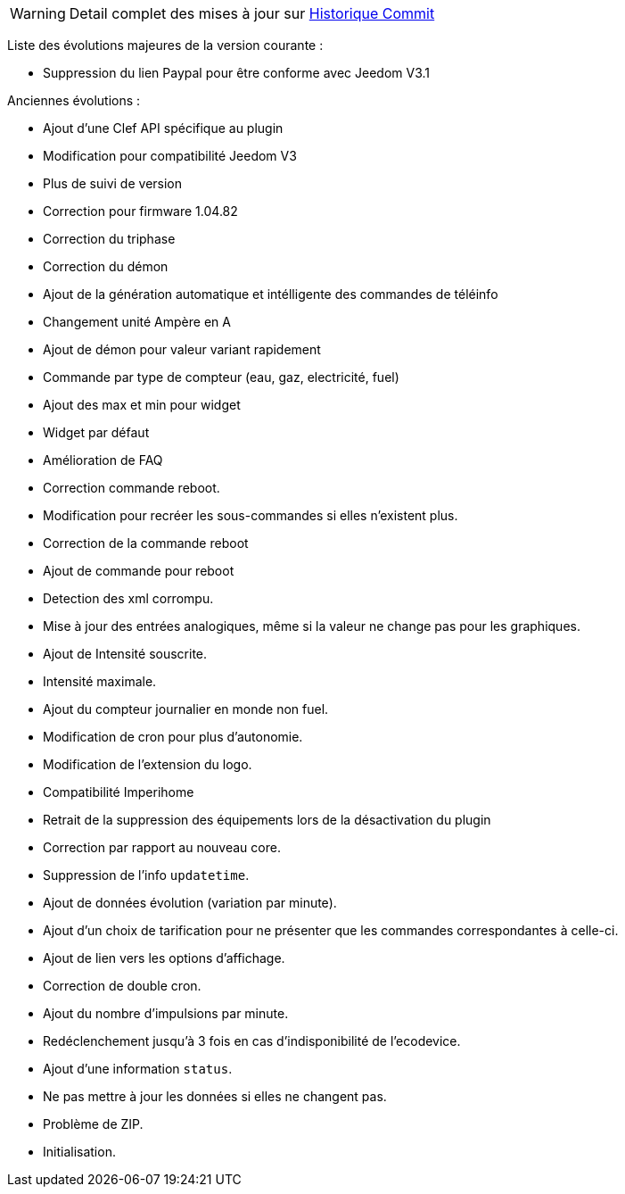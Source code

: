 [horizontal]
WARNING: Detail complet des mises à jour sur https://github.com/guenneguezt/plugin-ecodevice/commits/master[Historique Commit]

Liste des évolutions majeures de la version courante :

- Suppression du lien Paypal pour être conforme avec Jeedom V3.1

Anciennes évolutions :

- Ajout d'une Clef API spécifique au plugin
- Modification pour compatibilité Jeedom V3
- Plus de suivi de version
- Correction pour firmware 1.04.82
- Correction du triphase
- Correction du démon
- Ajout de la génération automatique et intélligente des commandes de téléinfo
- Changement unité Ampère en A
- Ajout de démon pour valeur variant rapidement
- Commande par type de compteur (eau, gaz, electricité, fuel)
- Ajout des max et min pour widget
- Widget par défaut
- Amélioration de FAQ
- Correction commande reboot.
- Modification pour recréer les sous-commandes si elles n'existent plus.
- Correction de la commande reboot
- Ajout de commande pour reboot
- Detection des xml corrompu.
- Mise à jour des entrées analogiques, même si la valeur ne change pas pour les graphiques.
- Ajout de Intensité souscrite.
- Intensité maximale.
- Ajout du compteur journalier en monde non fuel.
- Modification de cron pour plus d'autonomie.
- Modification de l'extension du logo.
- Compatibilité Imperihome
- Retrait de la suppression des équipements lors de la désactivation du plugin
- Correction par rapport au nouveau core.
- Suppression de l'info `updatetime`.
- Ajout de données évolution (variation par minute).
- Ajout d'un choix de tarification pour ne présenter que les commandes correspondantes à celle-ci.
- Ajout de lien vers les options d'affichage.
- Correction de double cron.
- Ajout du nombre d'impulsions par minute.
- Redéclenchement jusqu'à 3 fois en cas d'indisponibilité de l'ecodevice.
- Ajout d'une information `status`.
- Ne pas mettre à jour les données si elles ne changent pas.
- Problème de ZIP.
- Initialisation.